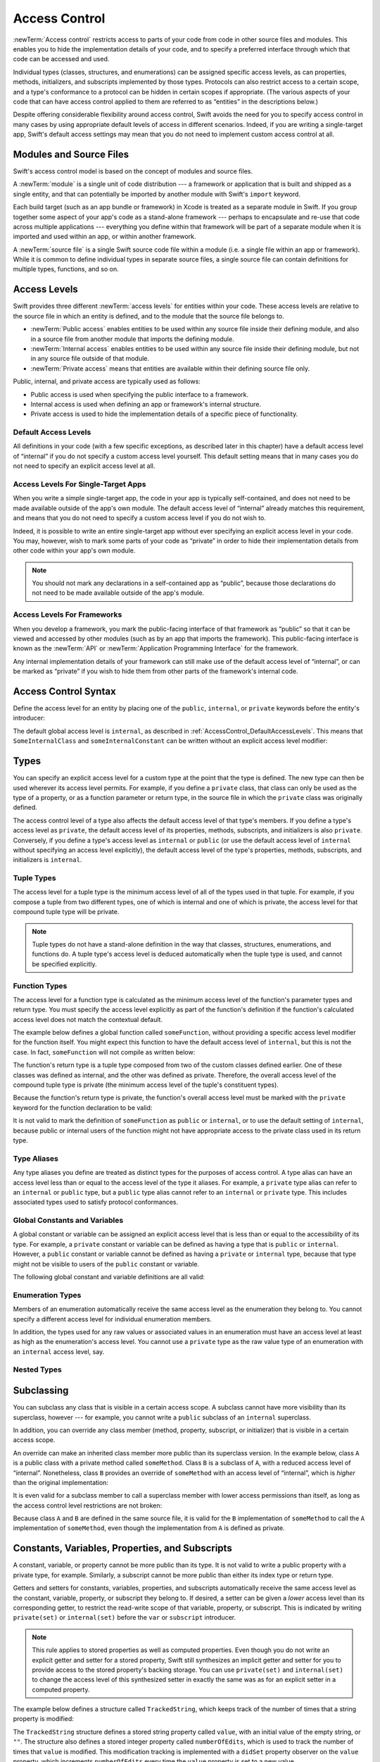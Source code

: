 Access Control
==============

.. see swift/trunk/test/Sema/accessibility.swift for test cases

.. principle: no entity can be defined in terms of another entity that has less accessibility
.. the general principle is that an entity cannot be defined in terms of another entity with less accessibility

:newTerm:`Access control` restricts access to parts of your code
from code in other source files and modules.
This enables you to hide the implementation details of your code,
and to specify a preferred interface through which that code can be accessed and used.

Individual types (classes, structures, and enumerations)
can be assigned specific access levels,
as can properties, methods, initializers, and subscripts implemented by those types.
Protocols can also restrict access to a certain scope,
and a type's conformance to a protocol can be hidden in certain scopes if appropriate.
(The various aspects of your code that can have access control applied to them
are referred to as “entities” in the descriptions below.)

Despite offering considerable flexibility around access control,
Swift avoids the need for you to specify access control in many cases
by using appropriate default levels of access in different scenarios.
Indeed, if you are writing a single-target app,
Swift's default access settings may mean that
you do not need to implement custom access control at all.

.. _AccessControl_ModulesAndSourceFiles:

Modules and Source Files
------------------------

Swift's access control model is based on the concept of modules and source files.

A :newTerm:`module` is a single unit of code distribution ---
a framework or application that is built and shipped as a single entity,
and that can potentially be imported by another module with Swift's ``import`` keyword.

Each build target (such as an app bundle or framework) in Xcode
is treated as a separate module in Swift.
If you group together some aspect of your app's code as a stand-alone framework ---
perhaps to encapsulate and re-use that code across multiple applications ---
everything you define within that framework will be part of a separate module
when it is imported and used within an app, or within another framework.

A :newTerm:`source file` is a single Swift source code file within a module
(i.e. a single file within an app or framework).
While it is common to define individual types in separate source files,
a single source file can contain definitions for multiple types, functions, and so on.

.. _AccessControl_AccessLevels:

Access Levels
-------------

Swift provides three different :newTerm:`access levels` for entities within your code.
These access levels are relative to the source file in which an entity is defined,
and to the module that the source file belongs to.

* :newTerm:`Public access`
  enables entities to be used within any source file inside their defining module,
  and also in a source file from another module that imports the defining module.

* :newTerm:`Internal access`
  enables entities to be used within any source file inside their defining module,
  but not in any source file outside of that module.

* :newTerm:`Private access`
  means that entities are available within their defining source file only.

Public, internal, and private access are typically used as follows:

* Public access is used when specifying the public interface to a framework.
* Internal access is used when defining an app or framework's internal structure.
* Private access is used to hide the implementation details of
  a specific piece of functionality.

.. _AccessControl_DefaultAccessLevels:

Default Access Levels
~~~~~~~~~~~~~~~~~~~~~

All definitions in your code
(with a few specific exceptions, as described later in this chapter)
have a default access level of “internal”
if you do not specify a custom access level yourself.
This default setting means that in many cases you do not need to specify
an explicit access level at all.

.. _AccessControl_AccessLevelsForSingleTargetApps:

Access Levels For Single-Target Apps
~~~~~~~~~~~~~~~~~~~~~~~~~~~~~~~~~~~~

When you write a simple single-target app,
the code in your app is typically self-contained,
and does not need to be made available outside of the app's own module.
The default access level of “internal” already matches this requirement,
and means that you do not need to specify a custom access level if you do not wish to.

Indeed, it is possible to write an entire single-target app
without ever specifying an explicit access level in your code.
You may, however, wish to mark some parts of your code as “private”
in order to hide their implementation details from other code within your app's own module.

.. note::

   You should not mark any declarations in a self-contained app as “public”,
   because those declarations do not need to be made available outside of the app's module.

.. _AccessControl_AccessLevelsForFrameworks:

Access Levels For Frameworks
~~~~~~~~~~~~~~~~~~~~~~~~~~~~

When you develop a framework,
you mark the public-facing interface of that framework
as “public” so that it can be viewed and accessed by other modules
(such as by an app that imports the framework).
This public-facing interface is known as the :newTerm:`API`
or :newTerm:`Application Programming Interface` for the framework.

Any internal implementation details of your framework can still make use of
the default access level of “internal”,
or can be marked as “private” if you wish to hide them from
other parts of the framework's internal code.

.. _AccessControl_AccessControlSyntax:

Access Control Syntax
---------------------

Define the access level for an entity by placing
one of the ``public``, ``internal``, or ``private`` keywords
before the entity's introducer:

.. testcode:: accessControlSyntax

   -> public class SomePublicClass {}
   -> internal class SomeInternalClass {}
   -> private class SomePrivateClass {}
   ---
   -> public var somePublicVariable = 0
   << // somePublicVariable : Int = 0
   -> internal var someInternalConstant = 0
   << // someInternalConstant : Int = 0
   -> private func somePrivateFunction() {}

The default global access level is ``internal``,
as described in :ref:`AccessControl_DefaultAccessLevels`.
This means that ``SomeInternalClass`` and ``someInternalConstant`` can be written
without an explicit access level modifier:

.. testcode:: accessControlDefaulted

   -> class SomeInternalClass {}
   -> var someInternalConstant = 0
   << // someInternalConstant : Int = 0

.. _AccessControl_Types:

Types
-----

You can specify an explicit access level for a custom type
at the point that the type is defined.
The new type can then be used wherever its access level permits.
For example, if you define a ``private`` class,
that class can only be used as the type of a property,
or as a function parameter or return type,
in the source file in which the ``private`` class was originally defined.

The access control level of a type also affects
the default access level of that type's members.
If you define a type's access level as ``private``,
the default access level of its properties, methods, subscripts, and initializers
is also ``private``.
Conversely, if you define a type's access level as ``internal`` or ``public``
(or use the default access level of ``internal``
without specifying an access level explicitly),
the default access level of the type's
properties, methods, subscripts, and initializers is ``internal``.

.. testcode:: accessControl, accessControlWrong

   -> public class SomePublicClass {          // explicitly public class
         var someInternalProperty = 0         // implicitly internal class member
         private func somePrivateMethod() {}  // explicitly private class member
      }
   ---
   -> class SomeInternalClass {               // implicitly internal class
         var someInternalProperty = 0         // implicitly internal class member
         private func somePrivateMethod() {}  // explicitly private class member
      }
   ---
   -> private class SomePrivateClass {        // explicitly private class
         var somePrivateProperty = 0          // implicitly private class member
         func somePrivateMethod() {}          // implicitly private class member
      }

.. _AccessControl_TupleTypes:

Tuple Types
~~~~~~~~~~~

The access level for a tuple type is
the minimum access level of all of the types used in that tuple.
For example, if you compose a tuple from two different types,
one of which is internal and one of which is private,
the access level for that compound tuple type will be private.

.. note::

   Tuple types do not have a stand-alone definition in the way that
   classes, structures, enumerations, and functions do.
   A tuple type's access level is deduced automatically when the tuple type is used,
   and cannot be specified explicitly.

.. _AccessControl_FunctionTypes:

Function Types
~~~~~~~~~~~~~~

The access level for a function type is calculated as
the minimum access level of the function's parameter types and return type.
You must specify the access level explicitly as part of the function's definition
if the function's calculated access level does not match the contextual default.

The example below defines a global function called ``someFunction``,
without providing a specific access level modifier for the function itself.
You might expect this function to have the default access level of ``internal``,
but this is not the case.
In fact, ``someFunction`` will not compile as written below:

.. testcode:: accessControlWrong

   -> func someFunction() -> (SomeInternalClass, SomePrivateClass) {
         // function implementation
   >>    return (SomeInternalClass(), SomePrivateClass())
      }
   !! <REPL Input>:1:6: error: function must be declared private because its result uses a private type
   !! func someFunction() -> (SomeInternalClass, SomePrivateClass) {
   !! ^                                     ~~~~~~~~~~~~~~~~
   !! <REPL Input>:1:15: note: type declared here
   !! private class SomePrivateClass {        // explicitly private class
   !! ^

The function's return type is
a tuple type composed from two of the custom classes defined earlier.
One of these classes was defined as internal,
and the other was defined as private.
Therefore, the overall access level of the compound tuple type is private
(the minimum access level of the tuple's constituent types).

Because the function's return type is private,
the function's overall access level must be marked with the ``private`` keyword
for the function declaration to be valid:

.. testcode:: accessControl

   -> private func someFunction() -> (SomeInternalClass, SomePrivateClass) {
         // function implementation
   >>    return (SomeInternalClass(), SomePrivateClass())
      }

It is not valid to mark the definition of ``someFunction``
as ``public`` or ``internal``, or to use the default setting of ``internal``,
because public or internal users of the function might not have appropriate access
to the private class used in its return type.

.. _AccessControl_TypeAliases:

Type Aliases
~~~~~~~~~~~~

Any type aliases you define are treated as distinct types for the purposes of access control.
A type alias can have an access level less than or equal to the access level of the type it aliases.
For example, a ``private`` type alias can refer to an ``internal`` or ``public`` type,
but a ``public`` type alias cannot refer to an ``internal`` or ``private`` type.
This includes associated types used to satisfy protocol conformances.

.. _AccessControl_GlobalConstantsAndVariables:

Global Constants and Variables
~~~~~~~~~~~~~~~~~~~~~~~~~~~~~~

A global constant or variable can be assigned an explicit access level
that is less than or equal to the accessibility of its type.
For example, a ``private`` constant or variable can be defined as having
a type that is ``public`` or ``internal``.
However, a ``public`` constant or variable cannot be defined as having
a ``private`` or ``internal`` type,
because that type might not be visible to users of the ``public`` constant or variable.

The following global constant and variable definitions are all valid:

.. testcode:: accessControl

   // okay - globalVariable is a private variable with an internally-scoped type
   -> private var globalVariable = SomeInternalClass()
   << // globalVariable : SomeInternalClass = _TtC4REPL17SomeInternalClass
   ---
   // okay - globalConstant is an (implicitly) internal constant
   // with a publicly-scoped type
   -> var globalConstant = SomePublicClass()
   << // globalConstant : SomePublicClass = _TtC4REPL15SomePublicClass

.. _AccessControl_EnumerationTypes:

Enumeration Types
~~~~~~~~~~~~~~~~~

Members of an enumeration automatically receive the same access level as
the enumeration they belong to.
You cannot specify a different access level for individual enumeration members.

In addition, the types used for any raw values or associated values in an enumeration
must have an access level at least as high as the enumeration's access level.
You cannot use a ``private`` type as the raw value type of
an enumeration with an ``internal`` access level, say.

.. _AccessControl_NestedTypes:

Nested Types
~~~~~~~~~~~~

.. talk about the access defaults for nested functions and nested types
.. local types (defined within a function) are always private

.. _AccessControl_Subclassing:

Subclassing
-----------

You can subclass any class that is visible in a certain access scope.
A subclass cannot have more visibility than its superclass, however ---
for example, you cannot write a ``public`` subclass of an ``internal`` superclass.

In addition, you can override any class member
(method, property, subscript, or initializer)
that is visible in a certain access scope.

An override can make an inherited class member more public than its superclass version.
In the example below, class ``A`` is a public class with a private method called ``someMethod``.
Class ``B`` is a subclass of ``A``, with a reduced access level of “internal”.
Nonetheless, class ``B`` provides an override of ``someMethod``
with an access level of “internal”, which is *higher* than the original implementation:

.. testcode:: subclassingNoCall

   -> public class A {
         private func someMethod() {}
      }
   ---
   -> internal class B : A {
         override internal func someMethod() {}
      }

It is even valid for a subclass member to call
a superclass member with lower access permissions than itself,
as long as the access control level restrictions are not broken:

.. testcode:: subclassingWithCall

   -> public class A {
         private func someMethod() {}
      }
   ---
   -> internal class B : A {
         override internal func someMethod() {
            super.someMethod()
         }
      }

Because class ``A`` and ``B`` are defined in the same source file,
it is valid for the ``B`` implementation of ``someMethod`` to call
the ``A`` implementation of ``someMethod``,
even though the implementation from ``A`` is defined as private.

.. _AccessControl_ConstantsVariablesPropertiesAndSubscripts:

Constants, Variables, Properties, and Subscripts
------------------------------------------------

A constant, variable, or property cannot be more public than its type.
It is not valid to write a public property with a private type, for example.
Similarly, a subscript cannot be more public than either its index type or return type.

Getters and setters for constants, variables, properties, and subscripts
automatically receive the same access level as
the constant, variable, property, or subscript they belong to.
If desired, a setter can be given a *lower* access level than its corresponding getter,
to restrict the read-write scope of that variable, property, or subscript.
This is indicated by writing ``private(set)`` or ``internal(set)``
before the ``var`` or ``subscript`` introducer.

.. note::

   This rule applies to stored properties as well as computed properties.
   Even though you do not write an explicit getter and setter for a stored property,
   Swift still synthesizes an implicit getter and setter for you
   to provide access to the stored property's backing storage.
   You can use ``private(set)`` and ``internal(set)`` to change the access level
   of this synthesized setter in exactly the same was as for an explicit setter
   in a computed property.

The example below defines a structure called ``TrackedString``,
which keeps track of the number of times that a string property is modified:

.. testcode:: reducedSetterScope

   -> struct TrackedString {
         private(set) var numberOfEdits = 0
         var value: String = "" {
            didSet {
               numberOfEdits++
            }
         }
      }

The ``TrackedString`` structure defines a stored string property called ``value``,
with an initial value of the empty string, or ``""``.
The structure also defines a stored integer property called ``numberOfEdits``,
which is used to track the number of times that ``value`` is modified.
This modification tracking is implemented with
a ``didSet`` property observer on the ``value`` property,
which increments ``numberOfEdits`` every time the ``value`` property is set to a new value.

The ``TrackedString`` structure and the ``value`` property
both receive the default access level of “internal”.
However, the access level for the ``numberOfEdits`` property is treated differently.
Even though it is a stored (rather than a computed) property,
its setter is marked with a ``private(set)`` annotation
to indicate that the property should only be settable from within the same source file.
The property's getter still has the default access level of “internal”,
but its setter is now private to the source file in which ``TrackedString`` is defined.
This enables ``TrackedString`` to modify the ``numberOfEdits`` property internally,
but to present the property as a read-only property
when it is used by other source files within the same module.

If you create a ``TrackedString`` instance and modify its string value a few times,
you can see the ``numberOfEdits`` property value change to match the number of modifications

.. testcode:: reducedSetterScope

   -> var stringToEdit = TrackedString()
   << // stringToEdit : TrackedString = _TtV4REPL17TrackedString
   -> stringToEdit.value = "This string will be tracked."
   -> stringToEdit.value += " This edit will increment numberOfEdits."
   -> stringToEdit.value += " So will this one."
   -> println("The number of edits is \(stringToEdit.numberOfEdits)")
   <- The number of edits is 3

Although you can query the current value of the ``numberOfEdits`` property
from within another source file,
you are not able to *modify* the property from another source file.
This protects the implementation details of the ``TrackedString`` edit-tracking functionality,
while still providing convenient access to an aspect of that functionality.

.. TODO: find a way to demonstrate this within the constraints of
   a non-multi-file-based book.

.. _AccessControl_Initializers:

Initializers
------------

.. if an initializer is ``@required`` by a superclass, it must have at least as much accessibility as the subclass type itself (in order to satisfy the requirement defined by the superclass) (r19383)
.. the implicit memberwise initializer for a structure has the minimum accessibility of all of the structure's stored properties (and is not provided if this is less than the current access context?)
.. the implicit no-argument initializer for structures and classes has the same accessibility as the enclosing type
.. for modules, if you want a "public" initializer that matches the default initializers, you have to provide it yourself
.. the no-argument initializer will be internal always, regardless of the property's access (is this true even if the type is public?)
.. an initializer may not use a type with a more private level than the initializer's own level (r19519)

.. _AccessControl_Deinitializers:

Deinitializers
~~~~~~~~~~~~~~

.. deinitializers are only invoked by the runtime and always have the same accessibility as the enclosing class

.. _AccessControl_Protocols:

Protocols
---------

.. a protocol may have any accessibility less than or equal to the accessibility of the protocols it refines
.. to put it another way, public protocols cannot refine private protocols - otherwise, how is an implementer to know all the requirements? (r19584)
.. the accessibility of a requirement is the accessibility of the enclosing protocol, rather than ``internal``
.. requirements may not be given less accessibility than the enclosing protocol
.. a protocol may be used as a type whenever it is accessible

.. _AccessControl_ProtocolConformance:

Protocol Conformance
~~~~~~~~~~~~~~~~~~~~

.. a type's conformance to a protocol also has a scope
.. the accessibility of the conformance of type T to protocol P is equal to the minimum of T's accessibility and P's accessibility; that is, the conformance is accessible whenever both T and P are accessible
.. if you can't see that a type conforms to a protocol, you can't use it as that protocol type, even if you can see all of the things that would otherwise enable it to satisfy the protocol's requirements

.. if a type's member is used to satisfy a protocol requirement, it must have at least as much accessibility as the protocol conformance (otherwise it wouldn't be visible enough to satisfy it) (r19382)
.. you can't specify private protocol conformance (what about internal)?
.. a nominal can conform to a protocol whenever the protocol is accessible
.. a type may conform to a protocol with less accessibility than the type itself

.. _AccessControl_Extensions:

Extensions
----------

.. a struct, enum, or class may be extended whenever it is accessible
.. members in an extension have the same default accessibility as members declared within the extended type
.. (so presumably if the type was declared as a "private" type, then the extension members are "private" by default?)
.. an extension may be marked with an explicit accessibility modifier (e.g. ``private extension``), in which case the default accessibility of members within the extension is changed to match
.. (presumably this can only make things less accessible, not more so?)
.. extensions with explicit accessibility modifiers may not add new protocol conformances (see r19751)

.. _AccessControl_Generics:

Generics
--------

.. a generic type or function's accessibility is the minimum of the accessibility of the base type and the accessibility of all generic argument types (aka type parameter constraints?)

